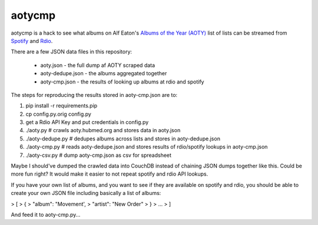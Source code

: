 aotycmp
=======

aotycmp is a hack to see what albums on Alf Eaton's `Albums of the Year (AOTY) <http://aoty.hubmed.org>`_ list of lists can be streamed from `Spotify <http://spotify.com>`_ and `Rdio <http://rdio.com>`_.

There are a few JSON data files in this repository:

    * aoty.json - the full dump af AOTY scraped data
    * aoty-dedupe.json - the albums aggregated together 
    * aoty-cmp.json - the results of looking up albums at rdio and spotify

The steps for reproducing the results stored in aoty-cmp.json are to:

#. pip install -r requirements.pip
#. cp config.py.orig config.py
#. get a Rdio API Key and put credentials in config.py
#. ./aoty.py # crawls aoty.hubmed.org and stores data in aoty.json
#. ./aoty-dedupe.py # dedupes albums across lists and stores in aoty-dedupe.json
#. ./aoty-cmp.py # reads aoty-dedupe.json and stores results of rdio/spotify lookups in aoty-cmp.json
#. ./aoty-csv.py # dump aoty-cmp.json as csv for spreadsheet

Maybe I should've dumped the crawled data into CouchDB instead of chaining
JSON dumps together like this. Could be more fun right? It would make it
easier to not repeat spotify and rdio API lookups. 

If you have your own list of albums, and you want to see if they are available
on spotify and rdio, you should be able to create your own JSON file including
basically a list of albums:

>    [
>      {
>        "album": "Movement',
>        "artist": "New Order"
>      }
>      ...
>    ]

And feed it to aoty-cmp.py...
